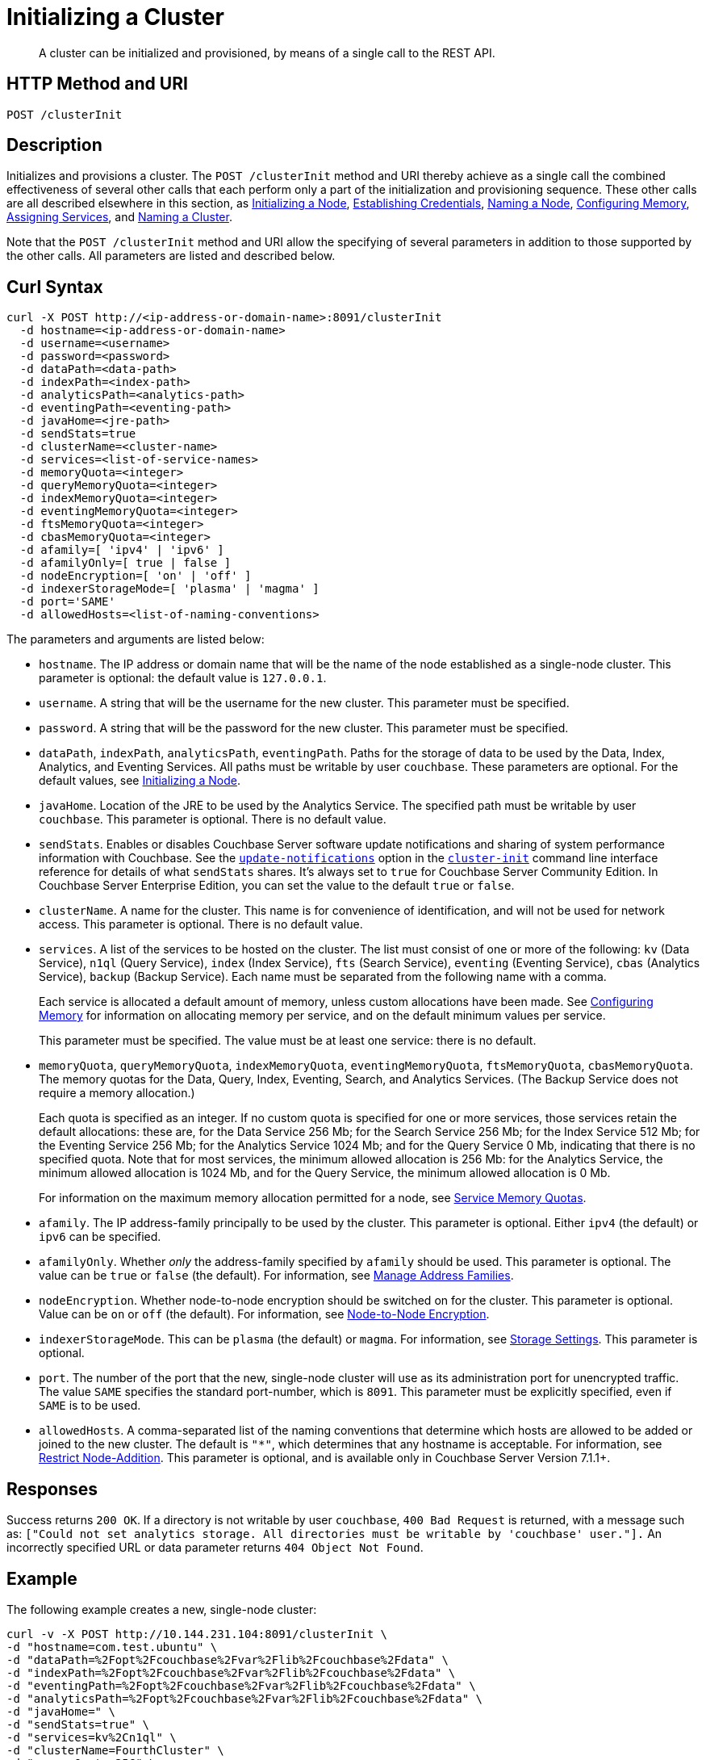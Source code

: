 = Initializing a Cluster
:description: pass:q[A cluster can be initialized and provisioned, by means of a single call to the REST API.]
:page-topic-type: reference

[abstract]
{description}

[#http-method-and-uri]
== HTTP Method and URI

----
POST /clusterInit
----

[#description]
== Description

Initializes and provisions a cluster.
The `POST /clusterInit` method and URI thereby achieve as a single call the combined effectiveness of several other calls that each perform only a part of the initialization and provisioning sequence.
These other calls are all described elsewhere in this section, as
xref:rest-api:rest-initialize-node.adoc[Initializing a Node],
xref:rest-api:rest-establish-credentials.adoc[Establishing Credentials],
xref:rest-api:rest-name-node.adoc[Naming a Node],
xref:rest-api:rest-configure-memory.adoc[Configuring Memory],
xref:rest-api:rest-set-up-services.adoc[Assigning Services],
and
xref:rest-api:rest-name-cluster.adoc[Naming a Cluster].

Note that the `POST /clusterInit` method and URI allow the specifying of several parameters in addition to those supported by the other calls.
All parameters are listed and described below.

[#curl-syntax]
== Curl Syntax

----
curl -X POST http://<ip-address-or-domain-name>:8091/clusterInit
  -d hostname=<ip-address-or-domain-name>
  -d username=<username>
  -d password=<password>
  -d dataPath=<data-path>
  -d indexPath=<index-path>
  -d analyticsPath=<analytics-path>
  -d eventingPath=<eventing-path>
  -d javaHome=<jre-path>
  -d sendStats=true
  -d clusterName=<cluster-name>
  -d services=<list-of-service-names>
  -d memoryQuota=<integer>
  -d queryMemoryQuota=<integer>
  -d indexMemoryQuota=<integer>
  -d eventingMemoryQuota=<integer>
  -d ftsMemoryQuota=<integer>
  -d cbasMemoryQuota=<integer>
  -d afamily=[ 'ipv4' | 'ipv6' ]
  -d afamilyOnly=[ true | false ]
  -d nodeEncryption=[ 'on' | 'off' ]
  -d indexerStorageMode=[ 'plasma' | 'magma' ]
  -d port='SAME'
  -d allowedHosts=<list-of-naming-conventions>
----

The parameters and arguments are listed below:

* `hostname`.
The IP address or domain name that will be the name of the node established as a single-node cluster.
This parameter is optional: the default value is `127.0.0.1`.

* `username`.
A string that will be the username for the new cluster.
This parameter must be specified.

* `password`.
A string that will be the password for the new cluster.
This parameter must be specified.

* `dataPath`, `indexPath`, `analyticsPath`, `eventingPath`.
Paths for the storage of data to be used by the Data, Index, Analytics, and Eventing Services.
All paths must be writable by user `couchbase`.
These parameters are optional.
For the default values, see xref:rest-api:rest-initialize-node.adoc[Initializing a Node].

* `javaHome`.
Location of the JRE to be used by the Analytics Service.
The specified path must be writable by user `couchbase`.
This parameter is optional.
There is no default value.

* `sendStats`.
Enables or disables Couchbase Server software update notifications and sharing of system performance information with Couchbase. 
See the xref:cli:cbcli/couchbase-cli-cluster-init.adoc#:~:text=software%20update%20notifications[`update-notifications`] option in the xref:cli:cbcli/couchbase-cli-cluster-init.adoc[`cluster-init`] command line interface reference for details of what `sendStats` shares.
It's always set to `true` for Couchbase Server Community Edition.
In Couchbase Server Enterprise Edition, you can set the value to the default `true` or `false`.

* `clusterName`.
A name for the cluster.
This name is for convenience of identification, and will not be used for network access.
This parameter is optional.
There is no default value.

* `services`.
A list of the services to be hosted on the cluster.
The list must consist of one or more of the following: `kv` (Data Service), `n1ql` (Query Service), `index` (Index Service), `fts` (Search Service), `eventing` (Eventing Service), `cbas` (Analytics Service), `backup` (Backup Service).
Each name must be separated from the following name with a comma.
+
Each service is allocated a default amount of memory, unless custom allocations have been made.
See xref:rest-api:rest-configure-memory.adoc[Configuring Memory] for information on allocating memory per service, and on the default minimum values per service.
+
This parameter must be specified.
The value must be at least one service: there is no default.

* `memoryQuota`, `queryMemoryQuota`, `indexMemoryQuota`, `eventingMemoryQuota`, `ftsMemoryQuota`, `cbasMemoryQuota`.
The memory quotas for the Data, Query, Index, Eventing, Search, and Analytics Services.
(The Backup Service does not require a memory allocation.)
+
Each quota is specified as an integer.
If no custom quota is specified for one or more services, those services retain the default allocations: these are, for the Data Service 256 Mb; for the Search Service 256 Mb; for the Index Service 512 Mb; for the Eventing Service 256 Mb; for the Analytics Service 1024 Mb; and for the Query Service 0 Mb, indicating that there is no specified quota.
Note that for most services, the minimum allowed allocation is 256 Mb: for the Analytics Service, the minimum allowed allocation is 1024 Mb, and for the Query Service, the minimum allowed allocation is 0 Mb.
+
For information on the maximum memory allocation permitted for a node, see xref:learn:buckets-memory-and-storage/memory.adoc#service-memory-quotas[Service Memory Quotas].

* `afamily`.
The IP address-family principally to be used by the cluster.
This parameter is optional.
Either `ipv4` (the default) or `ipv6` can be specified.

* `afamilyOnly`.
Whether _only_ the address-family specified by `afamily` should be used.
This parameter is optional.
The value can be `true` or `false` (the default).
For information, see xref:manage:manage-nodes/manage-address-families.adoc[Manage Address Families].

* `nodeEncryption`.
Whether node-to-node encryption should be switched on for the cluster.
This parameter is optional.
Value can be `on` or `off` (the default).
For information, see xref:learn:clusters-and-availability/node-to-node-encryption.adoc[Node-to-Node Encryption].

* `indexerStorageMode`.
This can be `plasma` (the default) or `magma`.
For information, see xref:learn:services-and-indexes/indexes/storage-modes.adoc[Storage Settings].
This parameter is optional.

* `port`.
The number of the port that the new, single-node cluster will use as its administration port for unencrypted traffic.
The value `SAME` specifies the standard port-number, which is `8091`.
This parameter must be explicitly specified, even if `SAME` is to be used.

* `allowedHosts`.
A comma-separated list of the naming conventions that determine which hosts are allowed to be added or joined to the new cluster.
The default is `"*"`, which determines that any hostname is acceptable.
For information, see xref:rest-api:rest-specify-node-addition-conventions.adoc[Restrict Node-Addition].
This parameter is optional, and is available only in Couchbase Server Version 7.1.1+.

== Responses

Success returns `200 OK`.
If a directory is not writable by user `couchbase`, `400 Bad Request` is returned, with a message such as: `["Could not set analytics storage. All directories must be writable by 'couchbase' user."].`
An incorrectly specified URL or data parameter returns `404 Object Not Found`.

== Example

The following example creates a new, single-node cluster:

----
curl -v -X POST http://10.144.231.104:8091/clusterInit \
-d "hostname=com.test.ubuntu" \
-d "dataPath=%2Fopt%2Fcouchbase%2Fvar%2Flib%2Fcouchbase%2Fdata" \
-d "indexPath=%2Fopt%2Fcouchbase%2Fvar%2Flib%2Fcouchbase%2Fdata" \
-d "eventingPath=%2Fopt%2Fcouchbase%2Fvar%2Flib%2Fcouchbase%2Fdata" \
-d "analyticsPath=%2Fopt%2Fcouchbase%2Fvar%2Flib%2Fcouchbase%2Fdata" \
-d "javaHome=" \
-d "sendStats=true" \
-d "services=kv%2Cn1ql" \
-d "clusterName=FourthCluster" \
-d "memoryQuota=256" \
-d "afamily=ipv4" \
-d "afamilyOnly=false" \
-d "nodeEncryption=off" \
-d "username=Administrator" \
-d "password=password" \
-d "port=SAME" \
-d "allowedHosts=*.test.ubuntu,127.0.0.1"
----

Success returns a confirmation such as the following:

----
{"newBaseUri":"http://10.144.231.104:8091/"}
----

== See Also

An overview of nodes is provided in xref:learn:clusters-and-availability/nodes.adoc[Nodes].
Information on storage and memory-management is provided in xref:learn:buckets-memory-and-storage/memory-and-storage.adoc[Memory and Storage].
Node-to-node Encryption is described in xref:learn:clusters-and-availability/node-to-node-encryption.adoc[Node-to-Node Encryption].
Address families are described in xref:manage:manage-nodes/manage-address-families.adoc[Manage Address Families].
Index storage modes are explained in xref:learn:services-and-indexes/indexes/storage-modes.adoc[Storage Settings].
